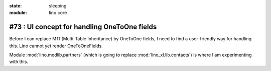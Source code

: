 :state: sleeping
:module: lino.core

#73 : UI concept for handling OneToOne fields 
=============================================

Before I can replace MTI (Multi-Table Inheritance) 
by OneToOne fields, 
I need to find a user-friendly way for handling this.
Lino cannot yet render OneToOneFields.

Module :mod:`lino.modlib.partners` 
(which is going to replace :mod:`lino_xl.lib.contacts`)
is where I am experimenting with this.

